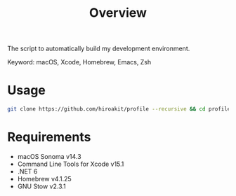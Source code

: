#+TITLE: Overview
#+TEXT: Create: 2013-09-16
#+TEXT: Last Update: 2024-01-28
#+STARTUP: showall
#+OPTIONS: \n:t

The script to automatically build my development environment.

Keyword: macOS, Xcode, Homebrew, Emacs, Zsh

* Usage

#+begin_src sh
git clone https://github.com/hiroakit/profile --recursive && cd profile && sh install.sh
#+end_src

* Requirements

- macOS Sonoma v14.3
- Command Line Tools for Xcode v15.1
- .NET 6
- Homebrew v4.1.25
- GNU Stow v2.3.1

# ** Software dependencies                                           :noexport:
#  
# | software | version                               | source             |
# |----------+---------------------------------------+--------------------|
# | Emacs    | 24.3                                  | [[http://git.savannah.gnu.org/cgit/emacs.git/commit/?h=emacs-24&id=3a1ce0685f66f5fb162b07f6bf4a1d8e1ec75c06][git commit 3a1ce06]] |
# | Zsh      | zsh 5.0.2 (x86_64-apple-darwin12.4.0) | [[http://sourceforge.net/p/zsh/code/ci/zsh-5.0.2/tree/][git commit daa828b]] |
# | rbenv    | 0.4.0-89-g14bc162                     | [[https://github.com/sstephenson/rbenv/commit/14bc162ca606e0c61da8d82e1b99b0946d7be13f][git commit 14bc162]] |
# | iTerm2   | 1.0.0.20140421                        | [[https://github.com/gnachman/iTerm2/commit/4cf1808a903ca5f185f35c4d775f1bd7b4ac4e79][git commit 4cf1808]] |
#  
# If you export a Libra-Office style's document by org-mode, you should install Libra-Office.
#  
# *** How to build Emacs ?
# I will make build script for Emacs.
# This code was including inline-patch.
# #+BEGIN_SRC sh
# $ cd ~/your/working/dir
# $ git clone git://git.savannah.gnu.org/emacs.git
# $ svn co http://svn.sourceforge.jp/svnroot/macemacsjp/inline_patch/trunk inline_patch
# $ cd ~/~/your/working/dir/emacs
# $ ./autogen.sh 
# $ patch -p0 < ../inline_patch/emacs-inline.patch
# $ ./configure --with-ns --without-x --enable-locallisppath=/usr/local/share/emacs/site-lisp <-- may need --without-selinux option
# $ make bootstrap
# $ make install
# $ mv nextstep/Emacs.app /Applications/Emacs.app
# #+END_SRC
#  
# * Emacs                                                            :noexport:
#  
# Plese see emacs.org file.
#  
# * Zsh                                                              :noexport:
#  
# Dependency.
#  
# | library | description                   |
# |---------+-------------------------------|
# | zaw     | Emacs Anything like interface |
#  
# * Profile for Terminal.app                                         :noexport:
#  
# If you use profile, you need to get MigMix 2M.
#  
# MigMixフォント : M+とIPAの合成フォント
# http://mix-mplus-ipa.osdn.jp/migmix/
#  
# * PGP                                                              :noexport:
#  
# In macOS, using MacGPG that is engine of [[https://gpgtools.org/][GPG Suite]] as PGP software.
